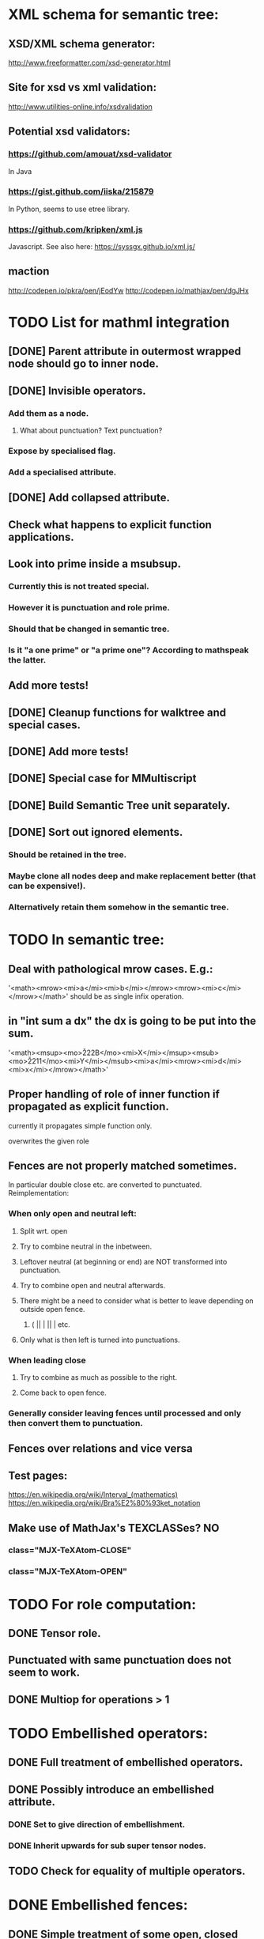 * XML schema for semantic tree:

** XSD/XML schema generator:
   http://www.freeformatter.com/xsd-generator.html

** Site for xsd vs xml validation:
  http://www.utilities-online.info/xsdvalidation
  
** Potential xsd validators:
*** https://github.com/amouat/xsd-validator
    In Java
*** https://gist.github.com/iiska/215879
    In Python, seems to use etree library.
*** https://github.com/kripken/xml.js
    Javascript. See also here: https://syssgx.github.io/xml.js/

** maction
   http://codepen.io/pkra/pen/jEodYw
   http://codepen.io/mathjax/pen/dgJHx

* TODO List for mathml integration

** [DONE] Parent attribute in outermost wrapped node should go to inner node.

** [DONE] Invisible operators.

*** Add them as a node. 
**** What about punctuation? Text punctuation?

*** Expose by specialised flag.

*** Add a specialised attribute.

** [DONE] Add collapsed attribute.

** Check what happens to explicit function applications.
   
** Look into prime inside a msubsup.

*** Currently this is not treated special.
*** However it is punctuation and role prime.
*** Should that be changed in semantic tree.
*** Is it "a one prime" or "a prime one"? According to mathspeak the latter.

** Add more tests!

** [DONE] Cleanup functions for walktree and special cases.

** [DONE] Add more tests!

** [DONE] Special case for MMultiscript
   
** [DONE] Build Semantic Tree unit separately.

** [DONE] Sort out ignored elements.

*** Should be retained in the tree.
    
*** Maybe clone all nodes deep and make replacement better (that can be expensive!).
    
*** Alternatively retain them somehow in the semantic tree.


* TODO In semantic tree: 
** Deal with pathological mrow cases. E.g.:
    '<math><mrow><mi>a</mi><mi>b</mi></mrow><mrow><mi>c</mi></mrow></math>'
    should be as single infix operation.
** in "int sum a dx" the dx is going to be put into the sum.
    '<math><msup><mo>\u222B</mo><mi>X</mi></msup><msub><mo>\u2211</mo><mi>Y</mi></msub><mi>a</mi><mrow><mi>d</mi><mi>x</mi></mrow></math>'
** Proper handling of role of inner function if propagated as explicit function.
**** currently it propagates simple function only.
**** overwrites the given role
** Fences are not properly matched sometimes. 
   In particular double close etc. are converted to punctuated.
   Reimplementation:
*** When only open and neutral left:
**** Split wrt. open
**** Try to combine neutral in the inbetween.
**** Leftover neutral (at beginning or end) are NOT transformed into punctuation.
**** Try to combine open and neutral afterwards. 
**** There might be a need to consider what is better to leave depending on outside open fence.
***** ( || | || |  etc.
**** Only what is then left is turned into punctuations.
*** When leading close
**** Try to combine as much as possible to the right.
**** Come back to open fence.
*** Generally consider leaving fences until processed and only then convert them to punctuation.
** Fences over relations and vice versa
** Test pages:
https://en.wikipedia.org/wiki/Interval_(mathematics)
https://en.wikipedia.org/wiki/Bra%E2%80%93ket_notation
** Make use of MathJax's TEXCLASSes? NO
*** class="MJX-TeXAtom-CLOSE"
*** class="MJX-TeXAtom-OPEN"


* TODO For role computation: 
** DONE Tensor role.
** Punctuated with same punctuation does not seem to work.
** DONE Multiop for operations > 1

* TODO Embellished operators:
** DONE Full treatment of embellished operators.
** DONE Possibly introduce an embellished attribute.
*** DONE Set to give direction of embellishment.
*** DONE Inherit upwards for sub super tensor nodes.
** TODO Check for equality of multiple operators.


* DONE Embellished fences:
** DONE Simple treatment of some open, closed and neutral fences.
*** Use predicates to allow for treatment.
*** We allow for opening left and closing right embellishments.
*** Neutral fences can be matched only if left/right embellishment makes sense.
*** In case of multiply embellished fence, we make it into a punctuation.
*** That should be done in the tensor case!
** DONE Advanced treatment via extra attribute
*** Similar to embellished operators.

// embellished fence expressions:
// '<math><mo>(</mo><mi>a</mi><mo>+</mo><mi>b</mi><msup><mo>)</mo><mi>2</mi></msup></math>'
// '<math><mo>(</mo><mi>a</mi><mo>+</mo><mi>b</mi><msub><mo>)</mo><mi>2</mi></msub></math>'
// '<math><mo>(</mo><mi>a</mi><mo>+</mo><mi>b</mi><msup><mo>)</mo><mi>2</mi></msup><mi>c</mi></math>'
//
// '<math><mo>(</mo><mi>a</mi><mo>+</mo><mi>b</mi><msup><mo>)</mo><mi>2</mi></msup><mo>)</mo></math>';
// '<math><mo>(</mo><mo>(</mo><mi>a</mi><mo>+</mo><mi>b</mi><msup><mo>)</mo><mi>2</mi></msup><mo>)</mo></math>';
// 
// '<mmultiscripts><mo>(</mo><none/><none/>' +
// '<mprescripts/><mn>1</mn><mi>j</mi></mmultiscripts>' +
// '<mi>a</mi><mo>+</mo><mi>b</mi><mo>)</mo>'


* TODO Add characters in region of 274E to 2760

* Stuff of entity problems:

** Could add this when creating DOMParser:
   {locator: { }, errorHandler: {warning: function(w) {},
   error: function(l, m) {console.log('non fatal');},
   fatalError: function(l, m) {console.log('fatal');}
   }});




* TODO Separate CQF function calls etc. clearly by rule set.

* TODO Replace strings with spans consistently

** [t] need to be able to take a new parameter that can provide the associated node via an xpath expression.

** Custom string functions needs to return spans rather than strings.
